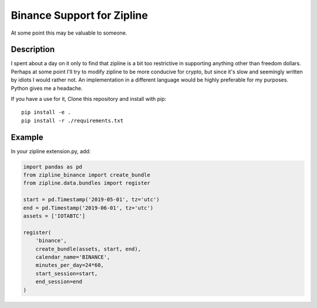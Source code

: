 ===========================
Binance Support for Zipline
===========================

At some point this may be valuable to someone.

Description
===========

I spent about a day on it only to find that zipline is a bit too restrictive in supporting anything other than freedom dollars.
Perhaps at some point I'll try to modify zipline to be more conducive for crypto, but since it's slow and seemingly written by idiots I would rather not.
An implementation in a different language would be highly preferable for my purposes. Python gives me a headache.

If you have a use for it,
Clone this repository and install with pip::

    pip install -e .
    pip install -r ./requirements.txt

Example
=======

In your zipline extension.py, add:

.. code:: python

    import pandas as pd
    from zipline_binance import create_bundle
    from zipline.data.bundles import register

    start = pd.Timestamp('2019-05-01', tz='utc')
    end = pd.Timestamp('2019-06-01', tz='utc')
    assets = ['IOTABTC']

    register(
        'binance',
        create_bundle(assets, start, end),
        calendar_name='BINANCE',
        minutes_per_day=24*60,
        start_session=start,
        end_session=end
    )
